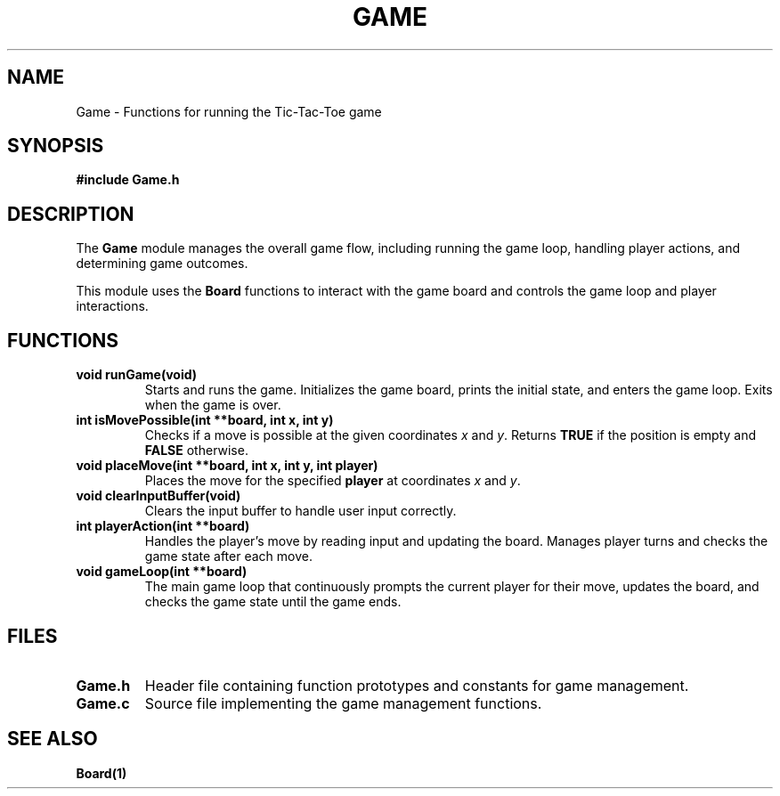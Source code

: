 .\" Manpage for Game
.\" Format: groff -man -Tascii Game.1
.TH GAME 1 "August 2024" "1.0" "Game"
.SH NAME
Game \- Functions for running the Tic-Tac-Toe game
.SH SYNOPSIS
.B #include "Game.h"
.SH DESCRIPTION
The \fBGame\fR module manages the overall game flow, including running the game loop, handling player actions, and determining game outcomes.

.PP
This module uses the \fBBoard\fR functions to interact with the game board and controls the game loop and player interactions.

.SH FUNCTIONS
.TP
.B void runGame(void)
.br
Starts and runs the game. Initializes the game board, prints the initial state, and enters the game loop. Exits when the game is over.

.TP
.B int isMovePossible(int **board, int x, int y)
.br
Checks if a move is possible at the given coordinates \fIx\fR and \fIy\fR. Returns \fBTRUE\fR if the position is empty and \fBFALSE\fR otherwise.

.TP
.B void placeMove(int **board, int x, int y, int player)
.br
Places the move for the specified \fBplayer\fR at coordinates \fIx\fR and \fIy\fR.

.TP
.B void clearInputBuffer(void)
.br
Clears the input buffer to handle user input correctly.

.TP
.B int playerAction(int **board)
.br
Handles the player’s move by reading input and updating the board. Manages player turns and checks the game state after each move.

.TP
.B void gameLoop(int **board)
.br
The main game loop that continuously prompts the current player for their move, updates the board, and checks the game state until the game ends.

.SH FILES
.TP
.B Game.h
Header file containing function prototypes and constants for game management.
.TP
.B Game.c
Source file implementing the game management functions.

.SH SEE ALSO
.B Board(1)
